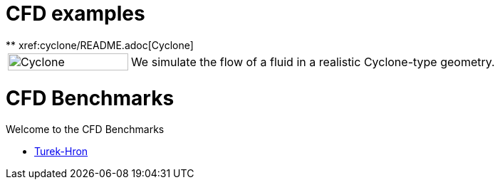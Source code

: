 = CFD examples
** xref:cyclone/README.adoc[Cyclone]

[cols="1,3"]
|===
|image:cyclone/mesh.png[Cyclone,100%] | We simulate the flow of a fluid in a realistic Cyclone-type geometry.
|===

= CFD Benchmarks

Welcome to the CFD Benchmarks

** xref:TurekHron/README.adoc[Turek-Hron]
